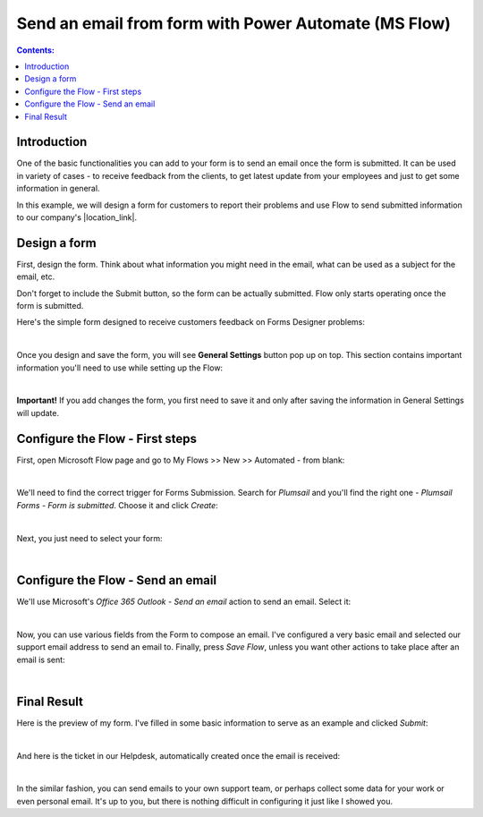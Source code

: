 Send an email from form with Power Automate (MS Flow)
=====================================================

.. contents:: Contents:
 :local:
 :depth: 1
 
Introduction
--------------------------------------------------

One of the basic functionalities you can add to your form is to send an email once the form is submitted. 
It can be used in variety of cases - to receive feedback from the clients, to get latest update from your employees and just to get some information in general.

In this example, we will design a form for customers to report their problems and use Flow to send submitted information 
to our company's |location_link|.

.. |location_link| raw:: html

   <a href="https://plumsail.com/SharePoint-helpdesk/" target="_blank">Helpdesk</a>

Design a form
--------------------------------------------------

First, design the form. Think about what information you might need in the email, what can be used as a subject for the email, etc.

Don't forget to include the Submit button, so the form can be actually submitted. Flow only starts operating once the form is submitted.

Here's the simple form designed to receive customers feedback on Forms Designer problems:

.. image:: ../images/how-to/email/email-05.png
   :alt: Design Form

|

Once you design and save the form, you will see **General Settings** button pop up on top. This section contains important information you'll need to use while setting up the Flow:

.. image:: ../images/how-to/email/email-00.png
   :alt: General Settings

|

**Important!** If you add changes the form, you first need to save it and only after saving the information in General Settings will update.

Configure the Flow - First steps
--------------------------------------------------

First, open Microsoft Flow page and go to My Flows >> New >> Automated - from blank:

.. image:: ../images/how-to/email/email-02.png
   :alt: My Flows

|

We'll need to find the correct trigger for Forms Submission. Search for *Plumsail* and you'll find the right one - *Plumsail Forms - Form is submitted*. Choose it and click *Create*:

.. image:: ../images/how-to/email/email-03.png
   :alt: Search

|

Next, you just need to select your form:

.. image:: ../images/how-to/email/how-to-email-flow-select-form.png
   :alt: Select your form

|

Configure the Flow - Send an email
--------------------------------------------------

We'll use Microsoft's *Office 365 Outlook - Send an email* action to send an email. Select it:

.. image:: ../images/how-to/email/email-01.png
   :alt: Send an email

|

Now, you can use various fields from the Form to compose an email. I've configured a very basic email and selected our support email address to send an email to.
Finally, press *Save Flow*, unless you want other actions to take place after an email is sent:

.. image:: ../images/how-to/email/11_SaveFlow.png
   :alt: Save Flow

|

Final Result
--------------------------------------------------

Here is the preview of my form. I've filled in some basic information to serve as an example and clicked *Submit*:

.. image:: ../images/how-to/email/12_FormPreview.png
   :alt: Form Preview

|

And here is the ticket in our Helpdesk, automatically created once the email is received:

.. image:: ../images/how-to/email/13_Ticket.png
   :alt: Ticket
   
|

In the similar fashion, you can send emails to your own support team, or perhaps collect some data for your work or even personal email.
It's up to you, but there is nothing difficult in configuring it just like I showed you.